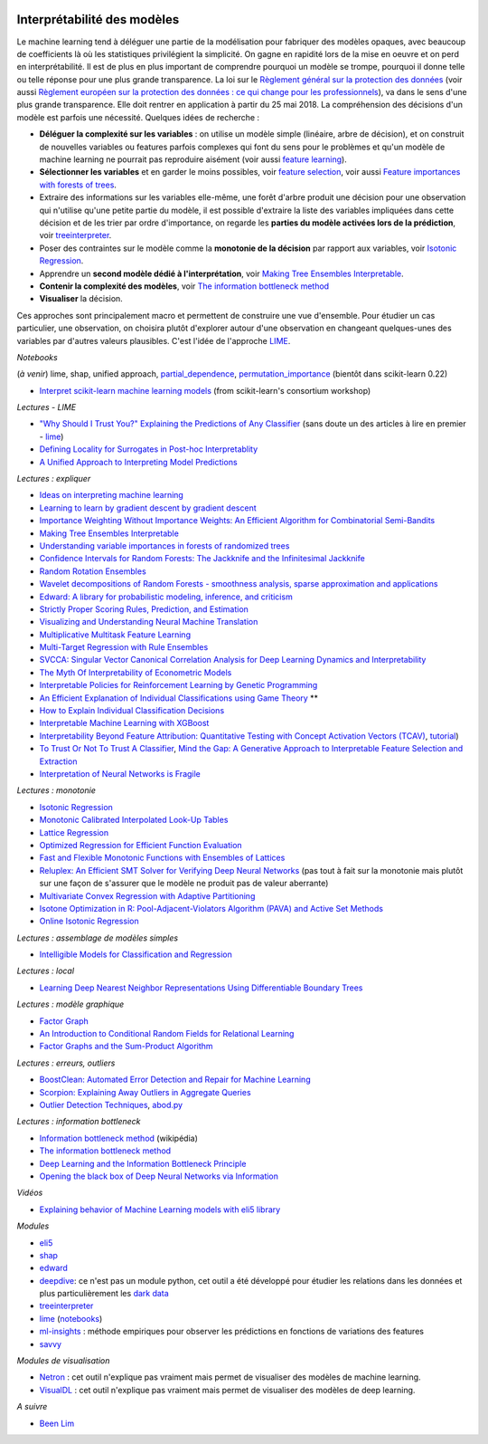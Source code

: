 
.. image:: pyeco.png
    :height: 20
    :alt: Economie
    :target: http://www.xavierdupre.fr/app/ensae_teaching_cs/helpsphinx3/td_2a_notions.html#pour-un-profil-plutot-economiste

.. image:: pystat.png
    :height: 20
    :alt: Statistique
    :target: http://www.xavierdupre.fr/app/ensae_teaching_cs/helpsphinx3/td_2a_notions.html#pour-un-profil-plutot-data-scientist

.. _l-interpretabilite-ml:

Interprétabilité des modèles
++++++++++++++++++++++++++++

.. index:: transparence, protection des données, loi européenne, LIME

Le machine learning tend à déléguer une partie de la modélisation pour
fabriquer des modèles opaques, avec beaucoup de coefficients
là où les statistiques privilégient la simplicité.
On gagne en rapidité lors de la mise en oeuvre et on perd
en interprétabilité. Il est de plus en plus important de comprendre pourquoi un
modèle se trompe, pourquoi il donne telle ou telle réponse pour une plus grande
transparence. La loi sur le
`Règlement général sur la protection des données <https://fr.wikipedia.org/wiki/R%C3%A8glement_g%C3%A9n%C3%A9ral_sur_la_protection_des_donn%C3%A9es>`_
(voir aussi
`Règlement européen sur la protection des données : ce qui change pour les professionnels <https://www.cnil.fr/fr/reglement-europeen-sur-la-protection-des-donnees-ce-qui-change-pour-les-professionnels>`_),
va dans le sens d'une plus grande transparence.
Elle doit rentrer en application à partir du 25 mai 2018.
La compréhension des décisions d'un modèle est parfois
une nécessité. Quelques idées de recherche :

* **Déléguer la complexité sur les variables** : on utilise un modèle simple
  (linéaire, arbre de décision), et on construit de nouvelles variables ou features
  parfois complexes qui font du sens pour le problèmes et qu'un modèle de machine
  learning ne pourrait pas reproduire aisément
  (voir aussi `feature learning <https://en.wikipedia.org/wiki/Feature_learning>`_).
* **Sélectionner les variables** et en garder le moins possibles,
  voir `feature selection <https://en.wikipedia.org/wiki/Feature_selection>`_,
  voir aussi `Feature importances with forests of trees <http://scikit-learn.org/stable/auto_examples/ensemble/plot_forest_importances.html>`_.
* Extraire des informations sur les variables elle-même,
  une forêt d'arbre produit une décision pour une observation qui n'utilise
  qu'une petite partie du modèle, il est possible d'extraire la liste
  des variables impliquées dans cette décision et de les trier
  par ordre d'importance, on regarde les
  **parties du modèle activées lors de la prédiction**,
  voir `treeinterpreter <https://pypi.python.org/pypi/treeinterpreter>`_.
* Poser des contraintes sur le modèle comme la **monotonie de la décision**
  par rapport aux variables, voir `Isotonic Regression <https://en.wikipedia.org/wiki/Isotonic_regression>`_.
* Apprendre un **second modèle dédié à l'interprétation**,
  voir `Making Tree Ensembles Interpretable <https://arxiv.org/pdf/1606.05390v1.pdf>`_.
* **Contenir la complexité des modèles**,
  voir `The information bottleneck method <https://arxiv.org/pdf/physics/0004057.pdf>`_
* **Visualiser** la décision.

.. index:: LIME

Ces approches sont principalement macro et permettent de construire
une vue d'ensemble. Pour étudier un cas particulier, une observation,
on choisira plutôt d'explorer autour d'une observation en changeant
quelques-unes des variables par d'autres valeurs plausibles.
C'est l'idée de l'approche `LIME <https://arxiv.org/abs/1602.04938>`_.

*Notebooks*

(*à venir*) lime, shap, unified approach,
`partial_dependence <https://scikit-learn.org/stable/modules/generated/sklearn.inspection.partial_dependence.html>`_,
`permutation_importance <https://eli5.readthedocs.io/en/latest/blackbox/permutation_importance.html>`_ (bientôt dans scikit-learn 0.22)

* `Interpret scikit-learn machine learning models <https://github.com/glemaitre/scikit-learn-workshop-2019/blob/master/interpretation.ipynb>`_
  (from scikit-learn's consortium workshop)

*Lectures - LIME*

* `"Why Should I Trust You?" Explaining the Predictions of Any Classifier <http://arxiv.org/pdf/1602.04938v1.pdf>`_
  (sans doute un des articles à lire en premier - `lime <https://github.com/marcotcr/lime>`_)
* `Defining Locality for Surrogates in Post-hoc Interpretablity <https://128.84.21.199/abs/1806.07498v1>`_
* `A Unified Approach to Interpreting Model Predictions <http://papers.nips.cc/paper/7062-a-unified-approach-to-interpreting-model-predictions.pdf>`_

*Lectures : expliquer*

* `Ideas on interpreting machine learning <https://www.oreilly.com/ideas/ideas-on-interpreting-machine-learning>`_
* `Learning to learn by gradient descent by gradient descent <https://arxiv.org/pdf/1606.04474.pdf>`_
* `Importance Weighting Without Importance Weights: An Efficient Algorithm for Combinatorial Semi-Bandits <http://jmlr.org/papers/volume17/15-091/15-091.pdf>`_
* `Making Tree Ensembles Interpretable <https://arxiv.org/pdf/1606.05390v1.pdf>`_
* `Understanding variable importances in forests of randomized trees <http://papers.nips.cc/paper/4928-understanding-variable-importances-in-forests-of-randomized-trees.pdf>`_
* `Confidence Intervals for Random Forests: The Jackknife and the Infinitesimal Jackknife <http://jmlr.csail.mit.edu/papers/volume15/wager14a/wager14a.pdf>`_
* `Random Rotation Ensembles <http://www.jmlr.org/papers/volume17/blaser16a/blaser16a.pdf>`_
* `Wavelet decompositions of Random Forests - smoothness analysis, sparse approximation and applications <http://www.jmlr.org/papers/volume17/15-203/15-203.pdf>`_
* `Edward: A library for probabilistic modeling, inference, and criticism <https://arxiv.org/pdf/1610.09787.pdf>`_
* `Strictly Proper Scoring Rules, Prediction, and Estimation <https://www.cs.duke.edu/courses/spring17/compsci590.2/Gneiting2007jasa.pdf>`_
* `Visualizing and Understanding Neural Machine Translation <http://www.aclweb.org/anthology/P/P17/P17-1106.pdf>`_
* `Multiplicative Multitask Feature Learning <http://jmlr.org/papers/v17/15-234.html>`_
* `Multi-Target Regression with Rule Ensembles <http://www.jmlr.org/papers/volume13/aho12a/aho12a.pdf>`_
* `SVCCA: Singular Vector Canonical Correlation Analysis for Deep Learning Dynamics and Interpretability <https://arxiv.org/pdf/1706.05806.pdf>`_
* `The Myth Of Interpretability of Econometric Models <http://freakonometrics.hypotheses.org/51752>`_
* `Interpretable Policies for Reinforcement Learning by Genetic Programming <https://arxiv.org/abs/1712.04170>`_
* `An Efficient Explanation of Individual Classifications using Game Theory <http://lkm.fri.uni-lj.si/xaigor/slo/pedagosko/dr-ui/jmlr-strumbelj-kononenko.pdf>`_ **
* `How to Explain Individual Classification Decisions <http://www.jmlr.org/papers/volume11/baehrens10a/baehrens10a.pdf>`_
* `Interpretable Machine Learning with XGBoost <https://towardsdatascience.com/interpretable-machine-learning-with-xgboost-9ec80d148d27>`_
* `Interpretability Beyond Feature Attribution: Quantitative Testing with Concept Activation Vectors (TCAV) <https://arxiv.org/abs/1711.11279>`_,
  `tutorial <https://beenkim.github.io/papers/BeenK_FinaleDV_ICML2017_tutorial.pdf>`_)
* `To Trust Or Not To Trust A Classifier <https://arxiv.org/abs/1805.11783>`_,
  `Mind the Gap: A Generative Approach to Interpretable Feature Selection and Extraction <https://beenkim.github.io/papers/BKim2015NIPS.pdf>`_
* `Interpretation of Neural Networks is Fragile <https://arxiv.org/pdf/1710.10547.pdf>`_

*Lectures : monotonie*

* `Isotonic Regression <https://en.wikipedia.org/wiki/Isotonic_regression>`_
* `Monotonic Calibrated Interpolated Look-Up Tables <http://jmlr.org/papers/v17/15-243.html>`_
* `Lattice Regression <https://papers.nips.cc/paper/3694-lattice-regression.pdf>`_
* `Optimized Regression for Efficient Function Evaluation <http://ieeexplore.ieee.org/document/6203580/?reload=true>`_
* `Fast and Flexible Monotonic Functions with Ensembles of Lattices <https://papers.nips.cc/paper/6377-fast-and-flexible-monotonic-functions-with-ensembles-of-lattices.pdf>`_
* `Reluplex: An Efficient SMT Solver for Verifying Deep Neural Networks <https://arxiv.org/abs/1702.01135>`_
  (pas tout à fait sur la monotonie mais plutôt sur une façon de s'assurer que le modèle
  ne produit pas de valeur aberrante)
* `Multivariate Convex Regression with Adaptive Partitioning <http://www.jmlr.org/papers/volume14/hannah13a/hannah13a.pdf>`_
* `Isotone Optimization in R: Pool-Adjacent-Violators Algorithm (PAVA) and Active Set Methods <http://gifi.stat.ucla.edu/janspubs/2009/reports/deleeuw_hornik_mair_R_09.pdf>`_
* `Online Isotonic Regression <http://proceedings.mlr.press/v49/kotlowski16.pdf>`_

*Lectures : assemblage de modèles simples*

* `Intelligible Models for Classification and Regression <http://www.cs.cornell.edu/~yinlou/papers/lou-kdd12.pdf>`_

*Lectures : local*

* `Learning Deep Nearest Neighbor Representations Using Differentiable Boundary Trees <https://arxiv.org/abs/1702.08833>`_

*Lectures : modèle graphique*

* `Factor Graph <http://deepdive.stanford.edu/assets/factor_graph.pdf>`_
* `An Introduction to Conditional Random Fields for Relational Learning <http://people.cs.umass.edu/~mccallum/papers/crf-tutorial.pdf>`_
* `Factor Graphs and the Sum-Product Algorithm <http://www.comm.utoronto.ca/~frank/papers/KFL01.pdf>`_

*Lectures : erreurs, outliers*

* `BoostClean: Automated Error Detection and Repair for Machine Learning <https://arxiv.org/abs/1711.01299>`_
* `Scorpion: Explaining Away Outliers in Aggregate Queries <http://sirrice.github.io/files/papers/scorpion-vldb13.pdf>`_
* `Outlier Detection Techniques <https://www.siam.org/meetings/sdm10/tutorial3.pdf>`_,
  `abod.py <https://github.com/MarinYoung4596/OutlierDetection/tree/master/OutlierDetection/Python%20Implementation>`_

*Lectures : information bottleneck*

* `Information bottleneck method <https://en.wikipedia.org/wiki/Information_bottleneck_method>`_ (wikipédia)
* `The information bottleneck method <https://arxiv.org/pdf/physics/0004057.pdf>`_
* `Deep Learning and the Information Bottleneck Principle <https://arxiv.org/pdf/1503.02406.pdf>`_
* `Opening the black box of Deep Neural Networks via Information <https://arxiv.org/pdf/1703.00810.pdf>`_

*Vidéos*

* `Explaining behavior of Machine Learning models with eli5 library <http://pyvideo.org/europython-2017/explaining-behavior-of-machine-learning-models-with-eli5-library.html>`_

*Modules*

* `eli5 <https://github.com/TeamHG-Memex/eli5>`_
* `shap <https://github.com/slundberg/shap>`_
* `edward <http://edwardlib.org/>`_
* `deepdive <http://deepdive.stanford.edu/>`_: ce n'est pas un module python,
  cet outil a été développé pour étudier les relations dans les données et plus
  particulièrement les `dark data <https://en.wikipedia.org/wiki/Dark_data>`_
* `treeinterpreter <https://pypi.python.org/pypi/treeinterpreter>`_
* `lime <https://github.com/marcotcr/lime>`_ (`notebooks <https://github.com/marcotcr/lime/tree/master/doc/notebooks>`_)
* `ml-insights <https://ml-insights.readthedocs.io/en/latest/>`_ :
  méthode empiriques pour observer les prédictions en fonctions
  de variations des features
* `savvy <https://github.com/lmc2179/savvy>`_

*Modules de visualisation*

* `Netron <https://github.com/lutzroeder/Netron>`_ : cet outil n'explique pas vraiment
  mais permet de visualiser des modèles de machine learning.
* `VisualDL <https://github.com/PaddlePaddle/VisualDLn>`_ : cet outil n'explique pas vraiment
  mais permet de visualiser des modèles de deep learning.

*A suivre*

* `Been Lim <https://beenkim.github.io/>`_
